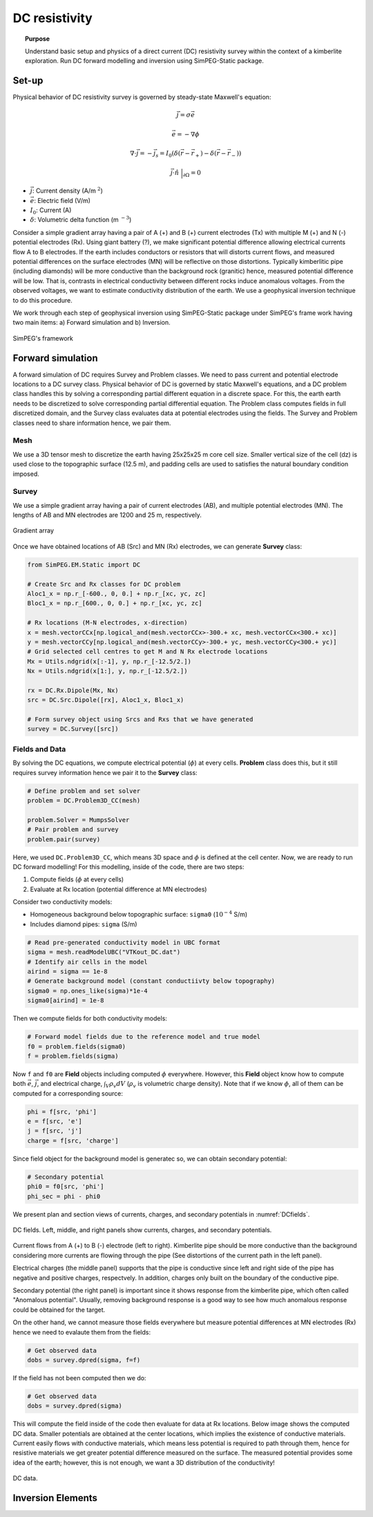 .. _stories:

DC resistivity
==============

.. topic:: Purpose

    Understand basic setup and physics of a direct current (DC) resistivity survey within the context of a kimberlite exploration. Run DC forward modelling and inversion using SimPEG-Static package.

.. image:: images/tkc/dc.png
    :width: 80%
    :align: center

Set-up
------

Physical behavior of DC resistivity survey is governed by steady-state Maxwell's equation:

.. math::
    \vec{j} = \sigma \vec{e}

.. math::
    \vec{e} = -\nabla \phi

.. math::
    \nabla \cdot \vec{j} = -\vec{j}_s = I_0 (\delta(\vec{r}-\vec{r}_+)-\delta(\vec{r}-\vec{r}_-))

.. math::
    \vec{j} \cdot \hat{n} \ \Big|_{\partial \Omega} = 0


- :math:`\vec{j}`: Current density (A/m :math:`^2`)

- :math:`\vec{e}`: Electric field (V/m)

- :math:`I_0`: Current (A)

- :math:`\delta`: Volumetric delta function (m :math:`^{-3}`)


Consider a simple gradient array having a pair of A (+) and B (+) current electrodes (Tx) with multiple M (+) and N (-) potential electrodes (Rx). Using giant battery (?), we make significant potential difference allowing electrical currents flow A to B electrodes. If the earth includes conductors or resistors that will distorts current flows, and measured potential differences on the surface electrodes (MN) will be reflective on those distortions. Typically kimberlitic pipe (including diamonds) will be more conductive than the background rock (granitic) hence, measured potential difference will be low. That is, contrasts in electrical conductivity between different rocks induce anomalous voltages. From the observed voltages, we want to estimate conductivity distribution of the earth. We use a geophysical inversion technique to do this procedure.

We work through each step of geophysical inversion using SimPEG-Static package under SimPEG's frame work having two main items: a) Forward simulation and b) Inversion.

.. figure:: images/SimPEGFramework.png
    :width: 80%
    :align: center
    :name: SimPEGFramework

    SimPEG's framework


Forward simulation
------------------

A forward simulation of DC requires Survey and Problem classes. We need to pass current and potential electrode locations to a DC survey class. Physical behavior of DC is governed by static Maxwell's equations, and a DC problem class handles this by solving a corresponding partial different equation in a discrete space. For this, the earth earth needs to be discretized to solve corresponding partial differential equation. The Problem class computes fields in full discretized domain, and the Survey class evaluates data at potential electrodes using the fields. The Survey and Problem classes need to share information hence, we pair them.


Mesh
****

We use a 3D tensor mesh to discretize the earth having 25x25x25 m core cell size.
Smaller vertical size of the cell (dz) is used close to the topographic surface (12.5 m), and padding cells are used to satisfies the natural boundary condition imposed.

.. plot::

    from SimPEG import Mesh, np
    # Core cell sizes in x, y, and z
    csx, csy, csz = 25., 25., 25.
    # Number of core cells in each directiPon s
    ncx, ncy, ncz = 48, 48, 20
    # Number of padding cells to add in each direction
    npad = 7
    # Vectors of cell lengthts in each direction
    hx = [(csx,npad, -1.3),(csx,ncx),(csx,npad, 1.3)]
    hy = [(csy,npad, -1.3),(csy,ncy),(csy,npad, 1.3)]
    hz = [(csz,npad, -1.3),(csz,ncz), (csz/2.,6)]
    # Create mesh
    mesh = Mesh.TensorMesh([hx, hy, hz],x0="CCN")
    # Map mesh coordinates from local to UTM coordiantes
    xc = 300+5.57e5
    yc = 600+7.133e6
    zc = 425.
    mesh._x0 = mesh.x0 + np.r_[xc, yc, zc]
    mesh.plotSlice(np.ones(mesh.nC)*np.nan, grid=True)
    mesh.plotSlice(np.ones(mesh.nC)*np.nan, grid=True, normal="Y")
    plt.gca().set_aspect('equal')
    plt.show()


Survey
******

We use a simple gradient array having a pair of current electrodes (AB), and multiple potential electrodes (MN).  The lengths of AB and MN electrodes are 1200 and 25 m, respectively.


.. figure:: images/dc/GradientArray.png
    :align: center
    :width: 50%
    :name: GradientArray

    Gradient array

Once we have obtained locations of AB (Src) and MN (Rx) electrodes, we can generate **Survey** class:

.. code-block:: python

    from SimPEG.EM.Static import DC

    # Create Src and Rx classes for DC problem
    Aloc1_x = np.r_[-600., 0, 0.] + np.r_[xc, yc, zc]
    Bloc1_x = np.r_[600., 0, 0.] + np.r_[xc, yc, zc]

    # Rx locations (M-N electrodes, x-direction)
    x = mesh.vectorCCx[np.logical_and(mesh.vectorCCx>-300.+ xc, mesh.vectorCCx<300.+ xc)]
    y = mesh.vectorCCy[np.logical_and(mesh.vectorCCy>-300.+ yc, mesh.vectorCCy<300.+ yc)]
    # Grid selected cell centres to get M and N Rx electrode locations
    Mx = Utils.ndgrid(x[:-1], y, np.r_[-12.5/2.])
    Nx = Utils.ndgrid(x[1:], y, np.r_[-12.5/2.])

    rx = DC.Rx.Dipole(Mx, Nx)
    src = DC.Src.Dipole([rx], Aloc1_x, Bloc1_x)

    # Form survey object using Srcs and Rxs that we have generated
    survey = DC.Survey([src])


Fields and Data
***************

By solving the DC equations, we compute electrical potential (:math:`\phi`) at every cells. **Problem** class does this, but it still requires survey information hence we pair it to the **Survey** class:

.. code-block:: python

    # Define problem and set solver
    problem = DC.Problem3D_CC(mesh)

    problem.Solver = MumpsSolver
    # Pair problem and survey
    problem.pair(survey)

Here, we used ``DC.Problem3D_CC``, which means 3D space and :math:`\phi` is defined at the cell center. Now, we are ready to run DC forward modelling! For this modelling, inside of the code, there are two steps:

1. Compute fields (:math:`\phi` at every cells)
2. Evaluate at Rx location (potential difference at MN electrodes)

Consider two conductivity models:

- Homogeneous background below topographic surface: ``sigma0`` (:math:`10^{-4}` S/m)
- Includes diamond pipes: ``sigma`` (S/m)

.. code-block:: python

    # Read pre-generated conductivity model in UBC format
    sigma = mesh.readModelUBC("VTKout_DC.dat")
    # Identify air cells in the model
    airind = sigma == 1e-8
    # Generate background model (constant conductiivty below topography)
    sigma0 = np.ones_like(sigma)*1e-4
    sigma0[airind] = 1e-8

Then we compute fields for both conductivity models:

.. code-block:: python

    # Forward model fields due to the reference model and true model
    f0 = problem.fields(sigma0)
    f = problem.fields(sigma)

Now ``f`` and ``f0`` are **Field** objects including computed :math:`\phi` everywhere. However, this **Field** object know how to compute both :math:`\vec{e}`, :math:`\vec{j}`, and electrical charge, :math:`\int_V \rho_v dV` (:math:`\rho_v` is volumetric charge density). Note that if we know :math:`\phi`, all of them can be computed for a corresponding source:

.. code-block:: python

    phi = f[src, 'phi']
    e = f[src, 'e']
    j = f[src, 'j']
    charge = f[src, 'charge']

Since field object for the background model is generatec so, we can obtain secondary potential:

.. code-block:: python

    # Secondary potential
    phi0 = f0[src, 'phi']
    phi_sec = phi - phi0

We present plan and section views of currents, charges, and secondary potentials in :numref:`DCfields`.

.. figure:: images/dc/DCfields.png
    :align: center
    :width: 100%
    :name: DCfields

    DC fields. Left, middle, and right panels show currents, charges, and secondary potentials.

Current flows from A (+) to B (-) electrode (left to right). Kimberlite pipe should be more conductive than the background considering more currents are flowing through the pipe (See distortions of the current path in the left panel).

Electrical charges (the middle panel) supports that the pipe is conductive since left and right side of the pipe has negative and positive charges, respectvely. In addition, charges only built on the boundary of the conductive pipe.

Secondary potential (the right panel) is important since it shows response from the kimberlite pipe, which often called "Anomalous potential". Usually, removing background response is a good way to see how much anomalous response could be obtained for the target.

On the other hand, we cannot measure those fields everywhere but measure potential differences at MN electrodes (Rx) hence we need to evalaute them from the fields:

.. code-block:: python

    # Get observed data
    dobs = survey.dpred(sigma, f=f)

If the field has not been computed then we do:


.. code-block:: python

    # Get observed data
    dobs = survey.dpred(sigma)

This will compute the field inside of the code then evaluate for data at Rx locations. Below image shows the computed DC data. Smaller potentials are obtained at the center locations, which implies the existence of conductive materials. Current easily flows with conductive materials, which means less potential is required to path through them, hence for resistive materials we get greater potential difference measured on the surface. The measured potential provides some idea of the earth; however, this is not enough, we want a 3D distribution of the conductivity!

.. figure:: images/dc/DCdata.png
    :align: center
    :width: 50%
    :name: DCdata

    DC data.


Inversion Elements
------------------


.. .. toctree::
..     :maxdepth: 2

..     template

.. _SimPEG: http://simpeg.xyz
